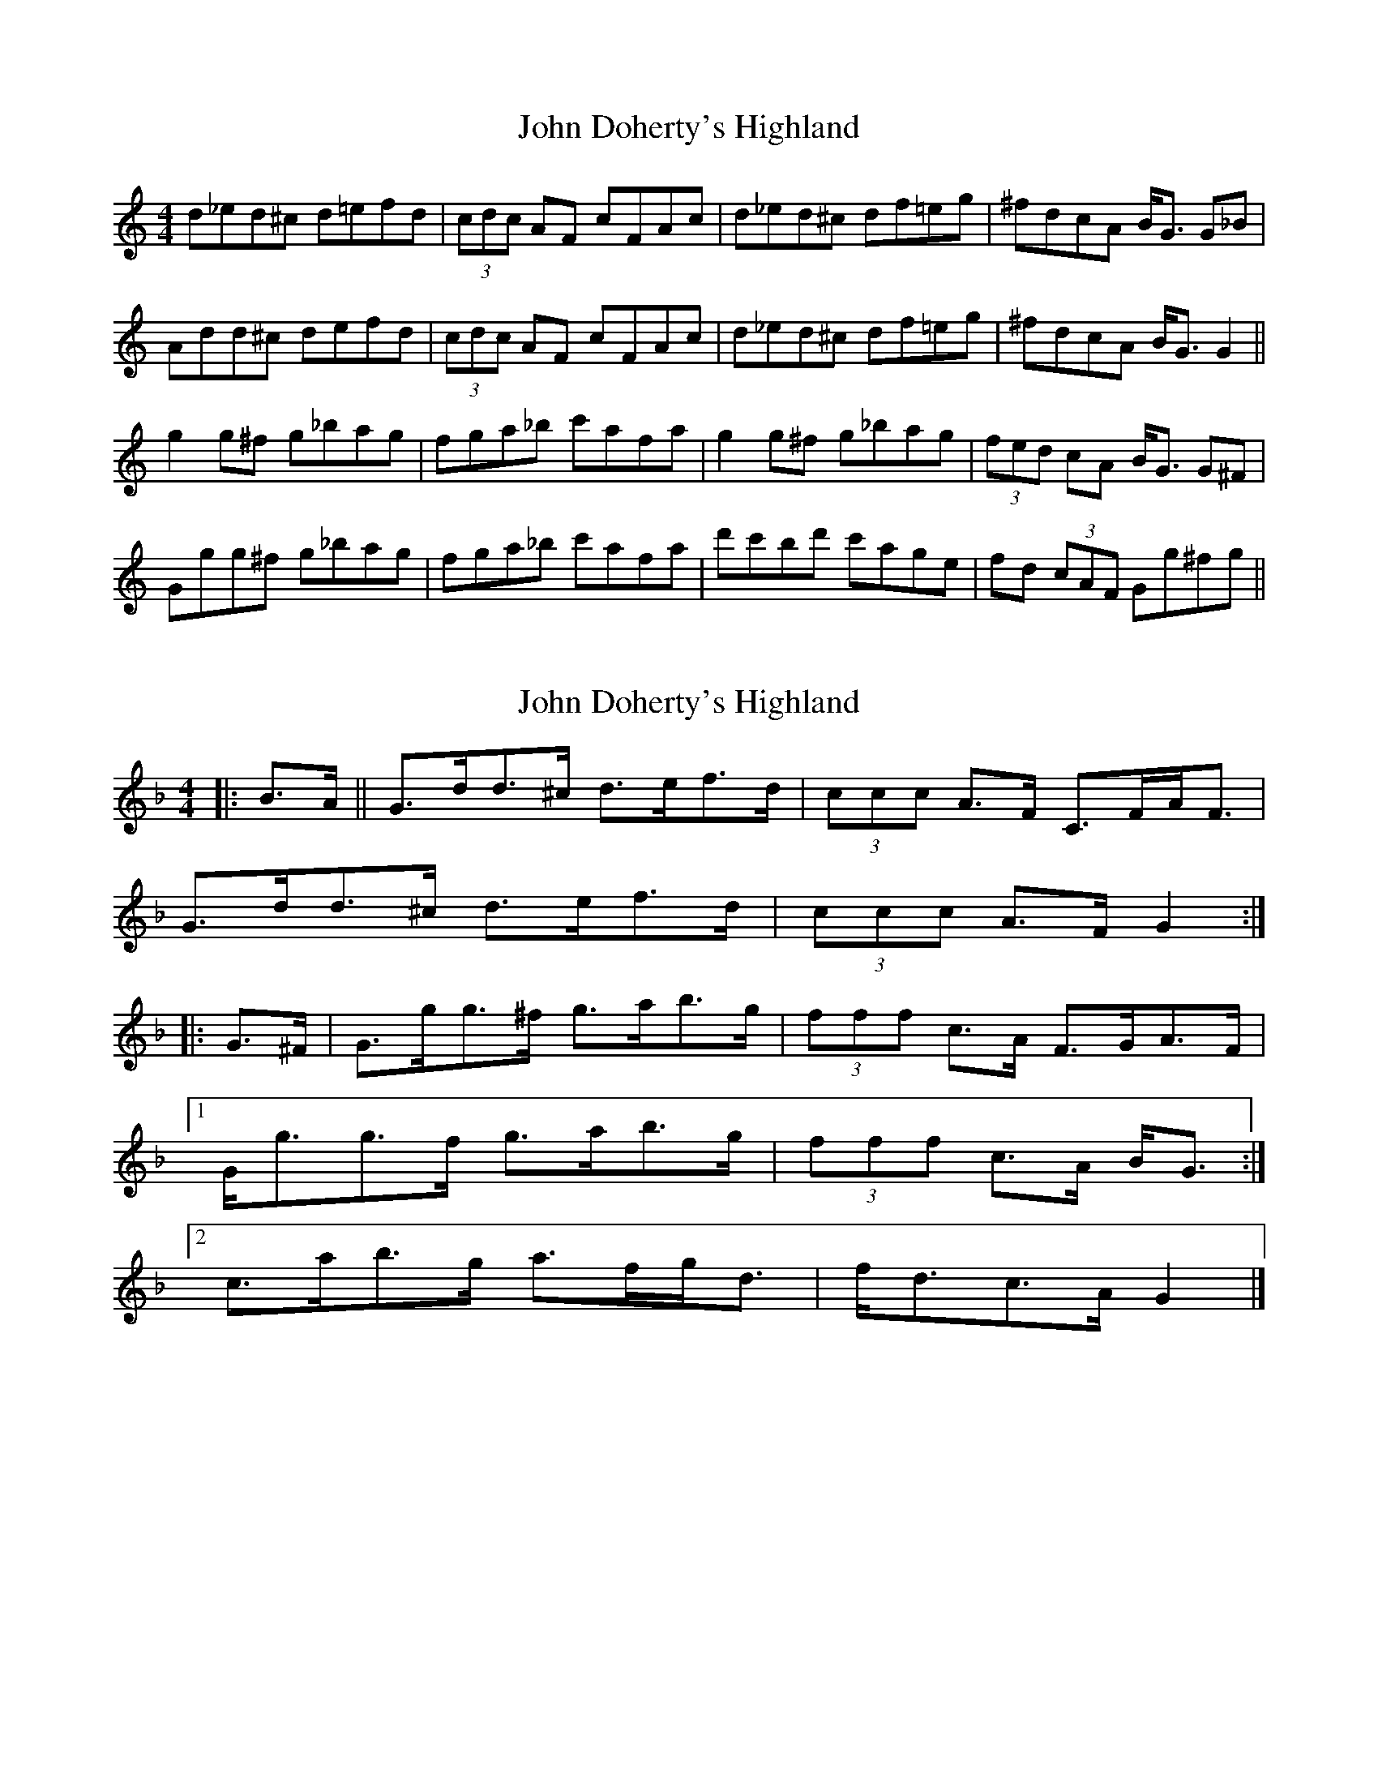 X: 1
T: John Doherty's Highland
Z: gone
S: https://thesession.org/tunes/7266#setting7266
R: barndance
M: 4/4
L: 1/8
K: Gmix
d_ed^c d=efd | (3cdc AF cFAc | d_ed^c df=eg | ^fdcA B<G G_B |
Add^c defd | (3cdc AF cFAc | d_ed^c df=eg | ^fdcA B<G G2 ||
g2 g^f g_bag | fga_b c'afa | g2 g^f g_bag | (3fed cA B<G G^F |
Ggg^f g_bag | fga_b c'afa | d'c'bd' c'age | fd (3cAF Gg^fg ||
X: 2
T: John Doherty's Highland
Z: ceolachan
S: https://thesession.org/tunes/7266#setting18789
R: barndance
M: 4/4
L: 1/8
K: Gdor
|: B>A || G>dd>^c d>ef>d | (3ccc A>F C>FA<F |
G>dd>^c d>ef>d | (3ccc A>F G2 :|
|: G>^F |G>gg>^f g>ab>g | (3fff c>A F>GA>F |
[1 G<gg>f g>ab>g | (3fff c>A B<G :|
[2 c’>ab>g a>fg<d | f<dc>A G2 |]
